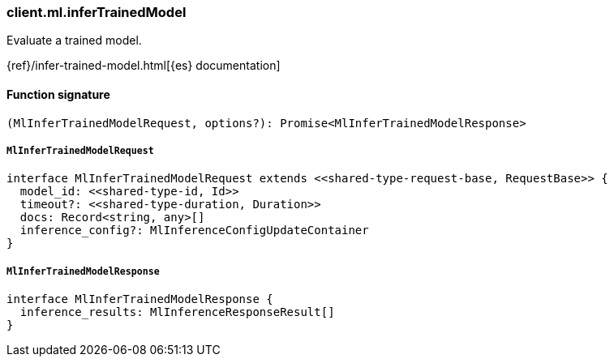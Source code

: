 [[reference-ml-infer_trained_model]]

////////
===========================================================================================================================
||                                                                                                                       ||
||                                                                                                                       ||
||                                                                                                                       ||
||        ██████╗ ███████╗ █████╗ ██████╗ ███╗   ███╗███████╗                                                            ||
||        ██╔══██╗██╔════╝██╔══██╗██╔══██╗████╗ ████║██╔════╝                                                            ||
||        ██████╔╝█████╗  ███████║██║  ██║██╔████╔██║█████╗                                                              ||
||        ██╔══██╗██╔══╝  ██╔══██║██║  ██║██║╚██╔╝██║██╔══╝                                                              ||
||        ██║  ██║███████╗██║  ██║██████╔╝██║ ╚═╝ ██║███████╗                                                            ||
||        ╚═╝  ╚═╝╚══════╝╚═╝  ╚═╝╚═════╝ ╚═╝     ╚═╝╚══════╝                                                            ||
||                                                                                                                       ||
||                                                                                                                       ||
||    This file is autogenerated, DO NOT send pull requests that changes this file directly.                             ||
||    You should update the script that does the generation, which can be found in:                                      ||
||    https://github.com/elastic/elastic-client-generator-js                                                             ||
||                                                                                                                       ||
||    You can run the script with the following command:                                                                 ||
||       npm run elasticsearch -- --version <version>                                                                    ||
||                                                                                                                       ||
||                                                                                                                       ||
||                                                                                                                       ||
===========================================================================================================================
////////

[discrete]
=== client.ml.inferTrainedModel

Evaluate a trained model.

{ref}/infer-trained-model.html[{es} documentation]

[discrete]
==== Function signature

[source,ts]
----
(MlInferTrainedModelRequest, options?): Promise<MlInferTrainedModelResponse>
----

[discrete]
===== `MlInferTrainedModelRequest`

[source,ts]
----
interface MlInferTrainedModelRequest extends <<shared-type-request-base, RequestBase>> {
  model_id: <<shared-type-id, Id>>
  timeout?: <<shared-type-duration, Duration>>
  docs: Record<string, any>[]
  inference_config?: MlInferenceConfigUpdateContainer
}
----

[discrete]
===== `MlInferTrainedModelResponse`

[source,ts]
----
interface MlInferTrainedModelResponse {
  inference_results: MlInferenceResponseResult[]
}
----

